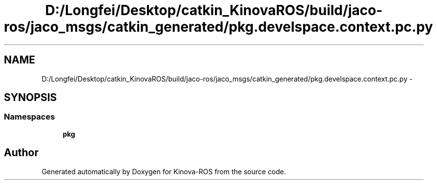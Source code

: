 .TH "D:/Longfei/Desktop/catkin_KinovaROS/build/jaco-ros/jaco_msgs/catkin_generated/pkg.develspace.context.pc.py" 3 "Thu Mar 3 2016" "Version 1.0.1" "Kinova-ROS" \" -*- nroff -*-
.ad l
.nh
.SH NAME
D:/Longfei/Desktop/catkin_KinovaROS/build/jaco-ros/jaco_msgs/catkin_generated/pkg.develspace.context.pc.py \- 
.SH SYNOPSIS
.br
.PP
.SS "Namespaces"

.in +1c
.ti -1c
.RI " \fBpkg\fP"
.br
.in -1c
.SH "Author"
.PP 
Generated automatically by Doxygen for Kinova-ROS from the source code\&.
